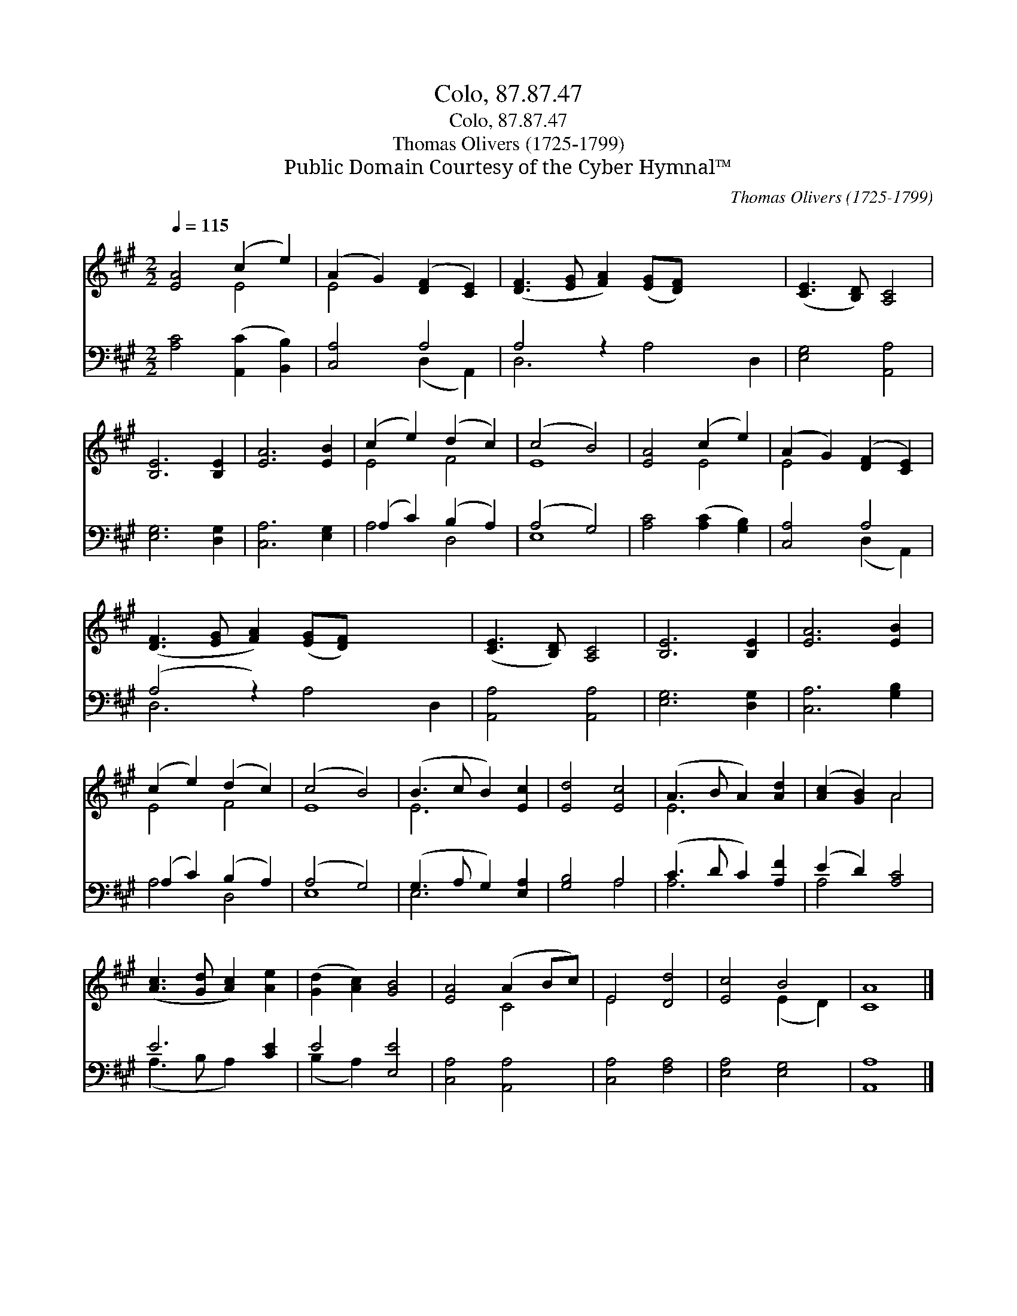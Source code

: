 X:1
T:Colo, 87.87.47
T:Colo, 87.87.47
T:Thomas Olivers (1725-1799)
T:Public Domain Courtesy of the Cyber Hymnal™
C:Thomas Olivers (1725-1799)
Z:Public Domain
Z:Courtesy of the Cyber Hymnal™
%%score ( 1 2 ) ( 3 4 )
L:1/8
Q:1/4=115
M:2/2
K:A
V:1 treble 
V:2 treble 
V:3 bass 
V:4 bass 
V:1
 [EA]4 (c2 e2) | (A2 G2) ([DF]2 [CE]2) | ([DF]3 [EG] [FA]2) ([EG][DF]) x4 | ([CE]3 [B,D]) [A,C]4 | %4
 [B,E]6 [B,E]2 | [EA]6 [EB]2 | (c2 e2) (d2 c2) | (c4 B4) | [EA]4 (c2 e2) | (A2 G2) ([DF]2 [CE]2) | %10
 ([DF]3 [EG] [FA]2) ([EG][DF]) x4 | ([CE]3 [B,D]) [A,C]4 | [B,E]6 [B,E]2 | [EA]6 [EB]2 | %14
 (c2 e2) (d2 c2) | (c4 B4) | (B3 c B2) [Ec]2 | [Ed]4 [Ec]4 | (A3 B A2) [Ad]2 | ([Ac]2 [GB]2) A4 | %20
 ([Ac]3 [Gd] [Ac]2) [Ae]2 | ([Gd]2 [Ac]2) [GB]4 | [EA]4 (A2 Bc) | E4 [Dd]4 | [Ec]4 B4 | [CA]8 |] %26
V:2
 x4 E4 | E4 x4 | x12 | x8 | x8 | x8 | E4 F4 | E8 | x4 E4 | E4 x4 | x12 | x8 | x8 | x8 | E4 F4 | %15
 E8 | E6 x2 | x8 | E6 x2 | x4 A4 | x8 | x8 | x4 C4 | E4 x4 | x4 (E2 D2) | x8 |] %26
V:3
 [A,C]4 ([A,,C]2 [B,,B,]2) | [C,A,]4 A,4 | A,4 z2 x6 | [E,G,]4 [A,,A,]4 | [E,G,]6 [D,G,]2 | %5
 [C,A,]6 [E,G,]2 | (A,2 C2) (B,2 A,2) | (A,4 G,4) | [A,C]4 ([A,C]2 [G,B,]2) | [C,A,]4 A,4 | %10
 (A,4 z2) x6 | [A,,A,]4 [A,,A,]4 | [E,G,]6 [D,G,]2 | [C,A,]6 [G,B,]2 | (A,2 C2) (B,2 A,2) | %15
 (A,4 G,4) | (G,3 A, G,2) [E,A,]2 | [G,B,]4 A,4 | (C3 D C2) [A,F]2 | (E2 D2) [A,C]4 | E6 [CE]2 | %21
 E4 [E,E]4 | [C,A,]4 [A,,A,]4 | [C,A,]4 [F,A,]4 | [E,A,]4 [E,G,]4 | [A,,A,]8 |] %26
V:4
 x8 | x4 (D,2 A,,2) | D,6 A,4 D,2 | x8 | x8 | x8 | A,4 D,4 | E,8 | x8 | x4 (D,2 A,,2) | %10
 D,6 A,4 D,2 | x8 | x8 | x8 | A,4 D,4 | E,8 | E,6 x2 | x4 A,4 | A,6 x2 | A,4 x4 | (A,3 B, A,2) x2 | %21
 (B,2 A,2) x4 | x8 | x8 | x8 | x8 |] %26

